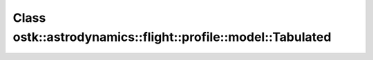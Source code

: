 Class ostk::astrodynamics::flight::profile::model::Tabulated
============================================================

.. doxygenclass:: ostk::astrodynamics::flight::profile::model::Tabulated
